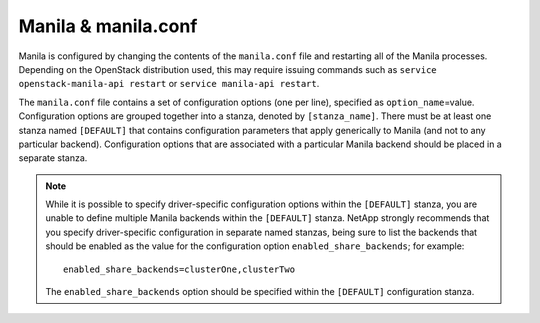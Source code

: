 .. _manila-conf:

Manila & manila.conf
====================

Manila is configured by changing the contents of the ``manila.conf``
file and restarting all of the Manila processes. Depending on the
OpenStack distribution used, this may require issuing commands such as
``service openstack-manila-api restart`` or
``service manila-api restart``.

The ``manila.conf`` file contains a set of configuration options (one
per line), specified as ``option_name``\ =value. Configuration options
are grouped together into a stanza, denoted by ``[stanza_name]``. There
must be at least one stanza named ``[DEFAULT]`` that contains
configuration parameters that apply generically to Manila (and not to
any particular backend). Configuration options that are associated with
a particular Manila backend should be placed in a separate stanza.

.. note::
   While it is possible to specify driver-specific configuration
   options within the ``[DEFAULT]`` stanza, you are unable to define
   multiple Manila backends within the ``[DEFAULT]`` stanza. NetApp
   strongly recommends that you specify driver-specific configuration
   in separate named stanzas, being sure to list the backends that
   should be enabled as the value for the configuration option
   ``enabled_share_backends``; for example::

       enabled_share_backends=clusterOne,clusterTwo

   The ``enabled_share_backends`` option should be specified within the
   ``[DEFAULT]`` configuration stanza.
